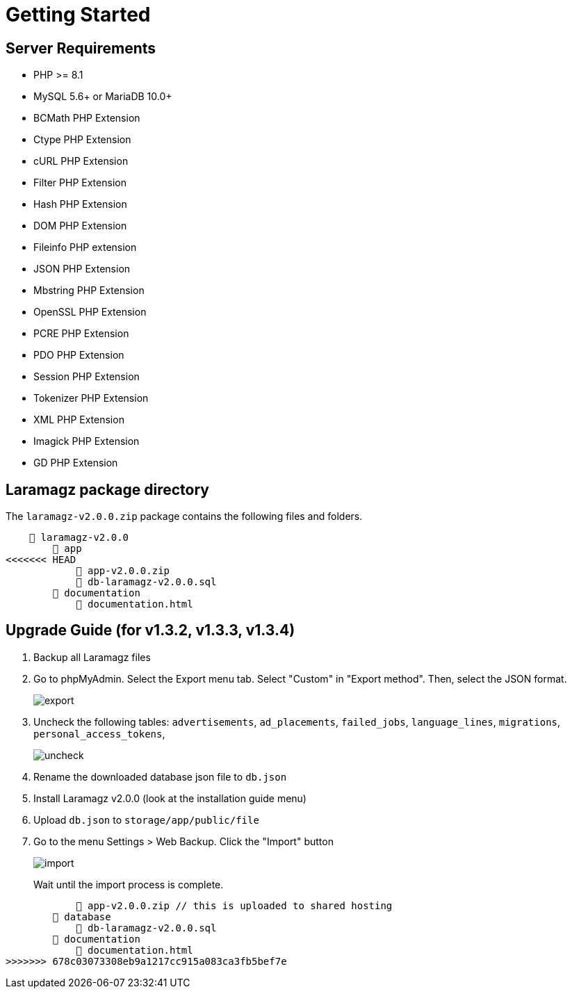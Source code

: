 = Getting Started

== Server Requirements

* PHP >= 8.1
* MySQL 5.6+ or MariaDB 10.0+
* BCMath PHP Extension
* Ctype PHP Extension
* cURL PHP Extension
* Filter PHP Extension
* Hash PHP Extension
* DOM PHP Extension
* Fileinfo PHP extension
* JSON PHP Extension
* Mbstring PHP Extension
* OpenSSL PHP Extension
* PCRE PHP Extension
* PDO PHP Extension
* Session PHP Extension
* Tokenizer PHP Extension
* XML PHP Extension
* Imagick PHP Extension
* GD PHP Extension

== Laramagz package directory

The `laramagz-v2.0.0.zip` package contains the following files and folders.

    📒 laramagz-v2.0.0
        📂 app
<<<<<<< HEAD
            📄 app-v2.0.0.zip
            📄 db-laramagz-v2.0.0.sql
        📂 documentation
            📄 documentation.html

== Upgrade Guide (for v1.3.2, v1.3.3, v1.3.4)

1. Backup all Laramagz files
2. Go to phpMyAdmin. Select the Export menu tab. Select "Custom" in "Export method". Then, select the JSON format.
+
image::export.png[align=center]
+
3. Uncheck the following tables: `advertisements`, `ad_placements`, `failed_jobs`, `language_lines`, `migrations`, `personal_access_tokens`, 
+
image::uncheck.png[align=center]
+
4. Rename the downloaded database json file to `db.json`
5. Install Laramagz v2.0.0 (look at the installation guide menu)
6. Upload `db.json` to `storage/app/public/file`
7. Go to the menu Settings > Web Backup. Click the "Import" button
+
image::import.png[align=center]
+
Wait until the import process is complete.
=======
            📄 app-v2.0.0.zip // this is uploaded to shared hosting
        📂 database
            📄 db-laramagz-v2.0.0.sql
        📂 documentation
            📄 documentation.html
>>>>>>> 678c03073308eb9a1217cc915a083ca3fb5bef7e
